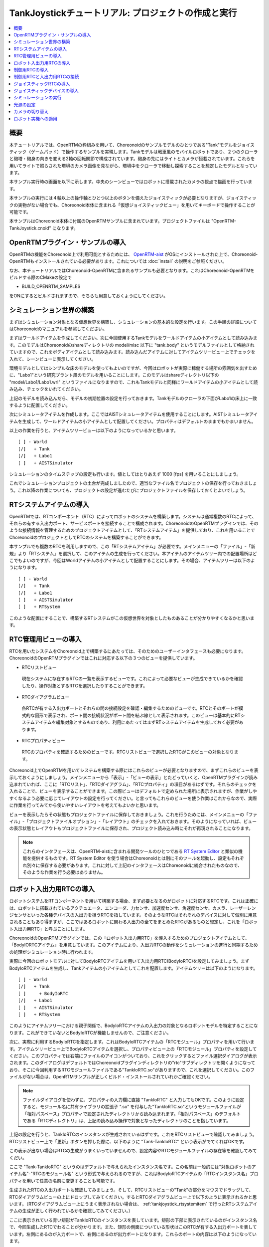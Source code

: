 TankJoystickチュートリアル: プロジェクトの作成と実行
====================================================

.. contents::
   :local:
   :depth: 1


概要
----

本チュートリアルでは、OpenRTMの枠組みを用いて、Choreonoidのサンプルモデルのひとつである"Tank"モデルをジョイスティック（ゲームパッド）で操作するサンプルを実現します。Tankモデルは戦車風のモバイルロボットであり、２つのクローラと砲塔・砲身の向きを変える2軸の回転関節で構成されています。砲身の先にはライトとカメラが搭載されています。これらを用いてライトで照らされた環境のカメラ画像を見ながら、環境中をクローラで移動し探索することを想定したモデルとなっています。

本サンプル実行時の画面を以下に示します。中央のシーンビューではロボットに搭載されたカメラの視点で描画を行っています。

.. image:: images/TankJoystickScreenShot.png

本サンプルの実行には４軸以上の操作軸とひとつ以上のボタンを備えたジョイスティックが必要となりますが、ジョイスティックの実物がない場合でも、Choreonoid本体に含まれる「仮想ジョイスティックビュー」を用いてキーボードで操作することが可能です。

本サンプルはChoreonoid本体に付属のOpenRTMサンプルに含まれています。プロジェクトファイルは "OpenRTM-TankJoystick.cnoid" になります。

.. _tankjoystick_openrtm_plugin_samples:

OpenRTMプラグイン・サンプルの導入
---------------------------------

OpenRTMの機能をChoreonoid上で利用可能とするためには、 `OpenRTM-aist <http://openrtm.org/>`_ がOSにインストールされた上で、Choreonoid-OpenRTMもインストールされている必要があります。これについては :doc:`install` の説明をご参照ください。

なお、本チュートリアルではChoreonoid-OpenRTMに含まれるサンプルも必要となります。これはChoreonoid-OpenRTMをビルドする際のCMakeの設定で

* BUILD_OPENRTM_SAMPLES

をONにするとビルドされますので、そちらも用意しておくようにしてください。

シミュレーション世界の構築
--------------------------

まずはシミュレーション対象となる仮想世界を構築し、シミュレーションの基本的な設定を行います。この手順の詳細についてはChoreonoidのマニュアルを参照してください。

まずはワールドアイテムを作成してください。次に今回使用するTankモデルをワールドアイテムの小アイテムとして読み込みます。このモデルはChoreonoidのshareディレクトリの model/misc 以下に "tank.body" というモデルファイルとして格納されていますので、これをボディアイテムとして読み込みます。読み込んだアイテムに対してアイテムツリービュー上でチェックを入れて、シーンビューに表示してください。

環境モデルとしてはシンプルな床のモデルを使ってもよいのですが、今回はロボットが実際に稼働する場所の雰囲気を出すために、"Labo1"という研究プラント風のモデルを用いることにします。このモデルはshareディレクトリ以下の "model/Labo1/Labo1.wrl" というファイルになりますので、これもTankモデルと同様にワールドアイテムの小アイテムとして読み込み、チェックをいれてください。

上記のモデルを読み込んだら、モデルの初期位置の設定を行っておきます。Tankモデルのクローラの下面がLabo1の床上に一致するように配置してください。

次にシミュレータアイテムを作成します。ここではAISTシミュレータアイテムを使用することにします。AISTシミュレータアイテムを生成して、ワールドアイテムの小アイテムとして配置してください。プロパティはデフォルトのままでもかまいません。

以上の作業を行うと、アイテムツリービューは以下のようになっているかと思います。 ::

 [ ] - World
 [/]   + Tank
 [/]   + Labo1
 [ ]   + AISTSimulator
 
シミュレーションのタイムステップの設定も行います。値としてはとりあえず 1000 [fps] を用いることにしましょう。

これでシミュレーションプロジェクトの土台が完成しましたので、適当なファイル名でプロジェクトの保存を行っておきましょう。これ以降の作業についても、プロジェクトの設定が進むたびにプロジェクトファイルを保存しておくとよいでしょう。

.. _tankjoystick_rtsystemitem:

RTシステムアイテムの導入
------------------------

OpenRTMでは、RTコンポーネント（RTC）によってロボットのシステムを構築します。システムは通常複数のRTCによって、それらの有する入出力ポート、サービスポートを接続することで構成されます。ChoreonoidのOpenRTMプラグインでは、そのような接続情報を管理するためのプロジェクトアイテムとして、「RTシステムアイテム」を提供しており、これを用いることでChoreonoidのプロジェクトとしてRTCのシステムを構築することができます。

本サンプルでも複数のRTCを利用しますので、この「RTシステムアイテム」が必要です。メインメニューの「ファイル」-「新規」より「RTシステム」を選択して、このアイテムの生成を行ってください。本アイテムのアイテムツリー内での配置場所はどこでもよいのですが、今回はWorldアイテムの小アイテムとして配置することにします。その場合、アイテムツリーは以下のようになります。 ::

 [ ] - World
 [/]   + Tank
 [/]   + Labo1
 [ ]   + AISTSimulator
 [ ]   + RTSystem

このような配置にすることで、構築するRTシステムがこの仮想世界を対象としたものあることが分かりやすくなるかと思います。

RTC管理用ビューの導入
----------------------------------

RTCを用いたシステムをChoreonoid上で構築するにあたっては、そのためのユーザーインタフェースも必要になります。ChoreonoidのOpenRTMプラグインではこれに対応する以下の３つのビューを提供しています。

* RTCリストビュー

 現在システムに存在するRTCの一覧を表示するビューです。これによって必要なビューが生成できているかを確認したり、操作対象とするRTCを選択したりすることができます。
  
* RTCダイアグラムビュー

 各RTCが有する入出力ポートとそれらの間の接続設定を確認・編集するためのビューです。RTCとそのポートが模式的な図形で表示され、ポート間の接続状況がポート間を結ぶ線として表示されます。このビューは基本的にRTシステムアイテムを編集対象とするものであり、利用にあたってはまずRTシステムアイテムを生成しておく必要があります。

* RTCプロパティビュー

 RTCのプロパティを確認するためのビューです。RTCリストビューで選択したRTCがこのビューの対象となります。
  
Choreonoid上でOpenRTMを用いてシステムを構築する際にはこれらのビューが必要となりますので、まずこれらのビューを表示しておくようにしましょう。メインメニューから「表示」-「ビューの表示」とたどっていくと、OpenRTMプラグインが読み込まれていれば、ここに「RTCリスト」、「RTCダイアグラム」、「RTCプロパティ」の項目があるはずです。それらのチェックを入れることで、ビューを表示することができます。この際ビューはデフォルトで定められた場所に表示されますが、作業がしやすくなるよう必要に応じてレイアウトの設定を行ってください。と言ってもこれらのビューを使う作業はこれからなので、実際に作業を行ってみてから使いやすいレイアウトを考えてもよいかと思います。

ビューを表示したらその状態もプロジェクトファイルに保存しておきましょう。これを行うためには、メインメニューの「ファイル」-「プロジェクトファイルオプション」-「レイアウト」のチェックを入れておきます。そのようになっていれば、ビューの表示状態とレイアウトもプロジェクトファイルに保存され、プロジェクト読み込み時にそれが再現されることになります。

.. note:: これらのインタフェースは、OpenRTM-aistに含まれる開発ツールのひとつである `RT System Editor <http://www.openrtm.org/openrtm/ja/content/rtsystemeditor-110>`_ と類似の機能を提供するものです。RT System Editor を使う場合はChoreonoidとは別にそのツールを起動し、設定もそれぞれ別々に保存する必要があります。これに対して上記のインタフェースはChoreonoidに統合されたものなので、そのような作業を行う必要はありません。

.. _tankjoystick_introduce_robot_io_rtc:

ロボット入出力用RTCの導入
-------------------------

ロボットシステムをRTコンポーネントを用いて構築する場合、まず必要となるのがロボットに対応するRTCです。これは正確には、ロボットに搭載されているアクチュエータ、エンコーダ、力センサ、加速度センサ、角速度センサ、カメラ、レーザーレンジセンサといった各種デバイスの入出力を担うRTCを指しています。そのようなRTCはそれぞれのデバイスに対して個別に用意されることもあり得ますが、ここではあるロボットに関わる入出力の全てをまとめたRTCがあるものと想定し、これを「ロボット入出力用RTC」と呼ぶことにします。

ChoreonoidのOpenRTMプラグインでは、この「ロボット入出力用RTC」を導入するためのプロジェクトアイテムとして、「BodyIORTCアイテム」を用意しています。このアイテムにより、入出力RTCの動作をシミュレーションの進行と同期するための処理がシミュレーション時に行われます。

実際に今回のロボットモデルに対してBodyIoRTCアイテムを用いて入出力用RTC(BodyIoRTC)を設定してみましょう。まずBodyIoRTCアイテムを生成し、Tankアイテムの小アイテムとしてこれを配置します。アイテムツリーは以下のようになります。 ::

 [ ] - World
 [/]   + Tank
 [ ]     + BodyIoRTC
 [/]   + Labo1
 [ ]   + AISTSimulator
 [ ]   + RTSystem

このようにアイテムツリーにおける親子関係で、BodyIoRTCアイテムの入出力の対象となるロボットモデルを特定することになります。これができていないとBodyIoRTCが機能しませんので、ご注意ください。
 
次に、実際に利用するBodyIoRTCを指定します。これはBodyIoRTCアイテムの「RTCモジュール」プロパティを用いて行います。アイテムツリービュー上でBodyIoRTCアイテムを選択し、プロパティビュー上の「RTCモジュール」プロパティを設定してください。このプロパティでは右端にファイルのアイコンがついており、これをクリックするとファイル選択ダイアログが表示されます。このダイアログはデフォルトではChoreonoidプラグインディレクトリの"rtc"サブディレクトリを開くようになっており、そこに今回利用するRTCモジュールファイルである"TankIoRTC.so"がありますので、これを選択してください。このファイルがない場合は、OpenRTMサンプルが正しくビルド・インストールされていれかご確認ください。

.. note:: ファイルダイアログを使わずに、プロパティの入力欄に直接 "TankIoRTC" と入力してもOKです。このように設定すると、モジュール名に共有ライブラリの拡張子 ".so" を付与した"TankIoRTC.so"というモジュールファイルが「相対パスベース」プロパティで設定されたディレクトリから読み込まれます。「相対パスベース」のデフォルトである「RTCディレクトリ」は、上記の読み込み操作で対象となったディレクトリのことを指しています。

上記の設定を行うと、TankIoRTCのインスタンスが生成されているはずです。これをRTCリストビューで確認してみましょう。RTCリストビュー上で「更新」ボタンを押した際に、以下のように "Tank-TankIoRTC" という表示がでてくればOKです。

.. image:: images/rtclist-tankiortc.png

この表示が出ない場合はRTCの生成がうまくいっていませんので、設定内容やRTCモジュールファイルの存在等を確認してみてくだい。
	   
ここで "Tank-TankIoRTC" というのはデフォルトで与えられたインスタンス名です。この名前は一般的には"対象ロボットのアイテム名"-"RTCのモジュール名" という形式で与えられるのですが、これはBodyIoRTCアイテムの「RTCインスタンス名」プロパティを用いて任意の名前に変更することも可能です。
	   

生成されたRTCの入出力ポートも確認してみましょう。そして、RTCリストビューの"Tank"の部分をマウスでドラッグして、RTCダイアグラムビューの上にドロップしてみてください。するとRTCダイアグラムビュー上で以下のように表示されるかと思います。（RTCダイアグラムビュー上にうまく表示されない場合は、 :ref:`tankjoystick_rtsystemitem` で行ったRTシステムアイテムの生成が正しく行われているかを確認してみてください。）

.. image:: images/rtcdiagram-tankiortc.png

ここに表示されている青い矩形がTankIoRTCのインスタンスを表しています。矩形の下部に表示されているのがインスタンス名で、今回生成したRTCでわることが分かります。また、矩形の側面についている形状はこのRTCが有する入出力ポートを表しています。左側にあるのが入力ポートで、右側にあるのが出力ポートになります。これらのポートの内容は以下のようになっています。

.. list-table::
 :widths: 15,20,25,50
 :header-rows: 1

 * - ポート名
   - 入力／出力
   - 型
   - 内容
 * - u
   - 入力
   - TimedDoubleSeq
   - 関節トルク指令値（砲塔部分の２軸分）
 * - dq
   - 入力
   - TimedDoubleSeq
   - 各クローラの駆動速度指令値
 * - light
   - 入力
   - TimedBooleanSeq
   - ライトのON/OFF
 * - q
   - 出力
   - TimedDoubleSeq
   - 関節角度（砲塔部分の２軸分）
	   
これらのポートにより、今回シミュレーション対象となるTankモデルに対して、OpenRTMの枠組みで入出力を行うことが可能となりました。

なお、入出力用のBodyIoRTCを用意する手段としては、以下の２つがあります。

1. 利用するロボットモデルに合うものを自前で作成する

2. 既存のBodyIoRTCを利用する

今回のサンプルではTankモデル用のBodyIoRTCであるTankIoRTCを用いており、これは上記の1に相当します。そこで、TankIoRTCをどのように作成するかについても解説したいと思いますが、本ドキュメントではそれは一旦脇に置くことにし、以下ではRTCを作成した後の利用方法について解説を進めたいと思います。TankIoRTCの作成については :doc:`tank-joystick-bodyiortc` にまとめていますので、そちらをご参照ください。

上記の方法2については、現在のところまだサポートが十分ではありませんが、今後一般的なロボットモデルに対して汎用的に利用可能なBodyIoRTCを用意したいと思っています。

.. note:: ここで導入したBodyIoRTCアイテムは、 Choreonoidのコントローラアイテムのひとつです。ただし、BodyIoRTCアイテムの本体であるBodyIoRTCは、ロボットに対する入出力機能のみを提供するものとして設計されており、実際に制御を行う部分は他のRTCになります。それについては以下の節で解説していきます。

.. note:: ロボット入出力用RTCを生成するアイテムとして、BodyIoRTCアイテムの他に「BodyRTCアイテム」もあります。これはBodyIoRTCアイテムが導入される以前に標準で使われていたもので、BodyIoRTCアイテムとは少し異なる設計となっています。BodyRTCアイテムの場合、BodyIoRTCのモジュールを用意する必要はなく、それに相当するRTCはBodyRTCアイテム自身が内部で生成します。その際に、どのような入出力ポートを備えるかについては、BodyRTCアイテムにまかせることもできますし、設定ファイルを記述して指定することも可能です。これは状況によっては手軽に使えてよいものなのですが、入出力の内容が少し複雑になってくると、必要とするポートの全てを用意できなかったり、設定が複雑になったりすることもあり、汎用性の面でやや問題がありました。BodyIoRTCアイテムはよりシンプルで汎用性の高いアイテムとして設計されており、今後はこちらを利用することを推奨しています。

制御用RTCの導入
---------------

BodyIoRTCアイテムにより、ロボットの入出力をRTCのポートを介して行うことが可能となりました。ロボットの制御を行うためには、これに加えてロボット制御用のRTCが必要ですので、これを導入しましょう。

本サンプルでは、Tankモデルをジョイスティックを用いて手動で操縦するための"TankJoystickControllerRTC"というRTCを用意しています。この実装内容は :doc:`tank-joystick-controller` を参照していただくとして、ここではこのRTCを用いてTankモデルの制御システムを構築する方法について説明します。

制御用のRTCは、「コントローラRTCアイテム」を用いて導入します。メインメニューの「ファイル」-「新規」より「コントローラRTC」を選択して、このアイテムの生成を行なってください。その際の名前はデフォルトだと"ControllerRTC"となりますが、本サンプルではもうひとつ別のコントローラRTCアイテムを導入しますので、それと区別をするために今回は名前を"TankJoystickController"に変更しておくとよいでしょう。また、アイテムの配置場所はWorldアイテム以下であればOKですが、Tankアイテムの小アイテムとして配置しておくことで、このRTCの制御対象がTankモデルであることが分かりやすくなるかと思います。このようにすると、アイテムツリーは以下のようになります。 ::

 [ ] - World
 [/]   + Tank
 [ ]     + BodyIoRTC
 [ ]     + TankJoystickController
 [/]   + Labo1
 [ ]   + AISTSimulator
 [ ]   + RTSystem

次に、実際に利用する制御用RTCを指定します。これはBodyIoRTCアイテムの時と同様に、作成したアイテムの「RTCモジュール」プロパティを用いて指定してください。今回使用するRTCのモジュールは "TankJoystickControllerRTC.so" というファイルで、これはデフォルトのRTCディレクトリ内に格納されています。プロパティ右端のアイコンで呼び出されるファイル選択ダイアログから選択するか、プロパティに直接 "TankJoystickControllerRTC" と入力して、このモジュールを指定してください。

上記設定により制御用RTCのインスタンスが生成されます。RTCリストビューの「更新」ボタンを押すと、以下のように"TankJoystickControllerRTC"が追加されているはずです。

.. image:: images/rtclist-tankjoystickcontroller.png

このRTCも、RTCダイアグラムビューにドラッグしましょう。するとRTCダイアグラムビューには以下のように２つのRTCが表示されることになります。

.. image:: images/rtcdiagram2.png

これにより、TankJoystickControllerRTCのポートも確認できます。これらのポートの内容は以下のようになっています。

.. list-table::
 :widths: 15,20,30,60
 :header-rows: 1

 * - ポート名
   - 入力／出力
   - 型
   - 内容
 * - axes
   - 入力
   - TimedFloatSeq
   - ジョイスティックの各軸の状態
 * - buttons
   - 入力
   - TimedBooleanSeq
   - ジョイスティックの各ボタンの状態
 * - q
   - 入力
   - TimedDoubleSeq
   - 関節角度（砲塔部分の２軸分）
 * - u
   - 出力
   - TimedDoubleSeq
   - 関節トルク指令値（砲塔部分の２軸分）
 * - dq
   - 出力
   - TimedDoubleSeq
   - 各クローラの駆動速度指令値
 * - light
   - 出力
   - TimedBooleanSeq
   - ライトのON/OFF

このRTCはロボットを制御する「コントローラ」の一番メインとなる部分です。その具体的な処理内容は、入力としてジョイスティックの状態を受け取り、それに応じてTankモデルのクローラや砲塔軸への指令値を計算し、その値を出力するというものになっています。

なお、ControllerRTCアイテムには「実行コンテキスト」というプロパティがあります。ここはデフォルトで "Choreonoid Execution Context" となっており、今回の制御用RTCに対してはこの設定のままにしておいてください。このようにすると、制御用RTCの "onExecute" 関数の呼び出しがシミュレーションの進行と同期するようになります。関節アクチュエータのPD制御等、実機においてはリアルタイムで実行しなければならないような制御プログラムに対しては、この実行コンテキストを指定するようにしてください。


制御用RTCと入出力用RTCの接続
----------------------------

上で導入した制御用RTCをコントローラとして機能させるためには、ロボットの入出力用RTCとポートの接続を行う必要があります。この設定もRTCダイアグラムビューを用いて行います。

まず、TankJoystickControllerRTCにおいて"dq"とラベリングされた図形にマウスをもっていき、そこからドラッグしていくと点線が表示されますので、これをTank-TankIoRTCの"dq"とラベリングされた図形までドラッグしてマウスを離してください。すると以下の図のようなダイアログが表示されますので、ここで"OK"をクリックしてください。

.. image:: images/connection-profile-dialog.png

すると以下の図のように各"dq"の間が線で結ばれた状態になります。

.. image:: images/rtcdiagram2-connection1.png

これによって、コントローラの出力ポート"dq"とロボット側の入力ポート"dq"が接続されました。

同様に、"q", "u", "light" についても同じ名前のポート同士を接続して、以下の図のような状態にしてください。

.. image:: images/rtcdiagram2-connection2.png

なお、接続を表す線については、その取り回しも調整することができます。接続線をクリックするとその上にいくつかの四角が表示されますので、これをドラッグすることで調整を行います。この例ではポート"q"については接続直後は他の接続線と重なってしまって見にくいのですが、上の図のように取り回しを調整すると見やすくなります。

ポートの接続を間違ってしまった場合は、その接続の線をクリックしてからDeleteキーを押すことで、接続を解除することができます。

ジョイスティックRTCの導入
-------------------------

これまでの設定で、Tankロボットの制御ができるようになりました。実際にシミュレーションを開始すると、ロボットの砲身が現在の状態を維持するよう制御されます。ただしこれだけではロボットを動かすことができません。今回のシステムはジョイスティックの操作でロボットを動かすようになっているのですが、先ほど導入したTankJoystickControllerRTCにはジョイスティックの状態を読む部分は含まれていません。代わりにジョイスティックの状態を入力するポートが用意されており、ここにジョイスティックの状態を接続することで、制御を行う設計となっています。

このためにはジョイスティックの状態を読み込むRTCが別途必要となります。これを行う"JoystickRTC"を用意していますので、これを導入することにしましょう。このRTCも、ControllerRTCアイテムを用いて導入します。制御用RTCを導入した時と同様に、ControllerRTCアイテムをまず作成し、これをWorldアイテム内に配置します。「RTCモジュール」プロパティには、これまでと同じRTCディレクトリの "JoystickRTC" というモジュールを指定してください。また、ControllerRTCアイテムの名前は "Joystick" などとしておくと分かりやすくてよいでしょう。これを行うとアイテムツリーは以下のようになります。 ::

 [ ] - World
 [/]   + Tank
 [ ]     + BodyIoRTC
 [ ]     + TankJoystickController
 [ ]     + Joystick
 [/]   + Labo1
 [ ]   + AISTSimulator
 [ ]   + RTSystem

また、RTCリストビューは以下のようになるはずです。ここでJoystickRTCのインスタンスが正しく生成されているかを確認してください。

.. image:: images/rtclist-tankjoystick3.png
 
TankJoystickControllerRTCとは異なる点として、「実行コンテキスト」プロパティには "PeriodicExecutionContext" を指定します。このようにすると、ジョイスティックの状態値の更新はシミュレーションの進行とは関係なく、実時間における一定周期で行われるようになります。ジョイスティック自体はシミュレーション中の仮想世界の内部に存在するわけではなく、実世界に存在するものなので、こちらの設定のほうがより実態にあったものとなります。

「実行コンテキスト」に加えて、「実行周波数」というプロパティも設定しておきましょう。ここの設定した周期[Hz]でRTCのonExecute関数が呼ばれるようになります。ここに例えば30を設定しておくと、1秒間に30回の頻度でジョイスティックの状態が読み込まれてポートに出力されるようになります。

.. note:: ジョイスティックのRTCについては、実行コンテキストをChoreonoidExecutionContextに設定しても動かないわけではありません。それとは逆に、制御用のTankJoystickControllerRTCの実行コンテキストをPeriodicExecutionContextにしてはいけません。この場合、ロボットの制御が思い通りにできなくなり、シミュレーションが破綻してロボットが飛んでいくといった症状も発生することになります。

最後に、このJoystickRTCをRTCダイアグラムビューにドラッグし、ポートの接続を行ってください。ポートはジョイスティックの各軸の状態を出力する "axes" と、各ボタンの状態を出力する "buttons" があり、これらが TankJoystickControllerRTC の入力ポート "axes" と "buttons" に対応していますので、それらの間の接続を行います。最終的に以下のような接続状態にすればOKです。
	  
.. image:: images/rtcdiagram2-connection3.png

ジョイスティックデバイスの導入
------------------------------

ジョイスティックを処理するRTCに加えて、当然ですがジョイスティック自体も用意しておく必要があります。ジョイスティックは様々なものがありますが、プレイステーションやXboxといったゲーム機用のゲームパッドやそれらに類似のものは多くの軸やボタンを備えていて、操作もしやすく、入手も容易なため、そのようなゲームパッドを用意するとよいでしょう。著者はロジクールのF310というゲームパッドを利用しています。通常それらはUSBのインタフェースをもっており、それでPCに接続すると、OSが自動で認識することが多いようです。上記のJoystickRTCは、Linuxのデバイスファイル "/dev/input/js0" を通してジョイスティックにアクセスするようになっています。

.. note:: ジョイスティックハードウェアがOSによって認識されているかどうかについて、Linxuでは "jstest" というコマンドを用いて確認できます。これはUbuntuでは "sudo apt-get install joystick" というコマンドでインストールできます。チェックする際には "jstest /dev/input/js0" などと入力します。この場合、デバイスファイル "/dev/input/js0" として認識されているジョイスティックが正しく認識されていれば、その各軸とボタンの状態が表示されます。もしジョイスティックが認識されていなければ "jstest: No such file or directory" といったエラーメッセージが出ます。

ジョイスティックのハードウェアが無い場合でも、「仮想ジョイスティックビュー」を用いることで、キーボードをジョイスティックの代わりに使うことが可能となります。このビューは、メインメニューの「表示」-「ビューの表示」から「仮想ジョイスティックビュー」を選択すると表示されるようになります。RTC管理用ビューと同様に、必要に応じてレイアウトの設定を行なってください。

仮想ジョイスティックビューを導入すると、ジョイスティックのハードウェアが認識されていればそちらを、認識されていなければこちらのビューがジョイスティックとして使われるようになります。

このビューはゲームパッドを模した構成になっており、キーボードのカーソルキーがゲームパッドの十字ボタン、A、B、X、Yのキーがゲームパッドの対応するボタンとして認識されます。また、E、D、S、Fが左側のアナログスティック、I、K、J、Lが右側のアナログスティックに対応しており、それぞれビュー上のボタンで表示されている方向に対応しています。これらはキーボードのホームポジションでそれぞれの軸操作をしやすくなるような配置となっています。

仮想ジョイスティックビューを使用する際には、まずこのビューの領域をマウスでクリックするなどして、このビューへキーボード入力のフォーカスが入るようにしてください。これが出来ていないとキーボードを押してもジョイスティックの入力とはなりませんので、注意が必要です。

.. note:: VirtualBox上にインストールされたUbuntuでジョイスティックを使う場合は注意が必要です。VirtualBox上でGuest Additionsをインストールしていると、"/dev/input/js0" や "/dev/input/js1" のデバイスがマウス統合機能で使われてしまうようなのです。この場合でもジョイスティックRTCは "/dev/input/js0" をジョイスティックとして認識してしまうので、正しく動作しません。この問題を回避するためには、rtc.conf ファイルを使ってデバイスファイルの設定を変えておきます。具体的には、

 HumanInterfaceDevice.JoystickRTC.conf.default.device: /dev/input/js2

 と記述したrtc.confファイルをchoreonoidを実行する際のカレントディレクトリに入れておけばOKです。

シミュレーションの実行
----------------------

以上の設定を行ってシミュレーションを開始すると、RTCダイアグラムビュー上で各RTCの色が青から緑に変化します。これは各RTCがActive状態になったことを示しています。

この状態になると、ジョイスティックによってTankロボットを操縦することができます。片方のアナログスティックで前進・行進・旋回を、もう片方のアナログスティックで砲身の向きを変えることができます。また1番目のボタンでライトの点灯・消灯を切り替えることができます。仮想ジョイスティックビューの場合、キーボードのE、Dで前進・行進、S、Fで旋回、J、Lで砲塔ヨー軸、I、Kで砲塔ピッチ軸、Aでライトの操作を行うことができます。

.. note:: ジョイスティックによっては各軸とロボットの実際の動作が直感的に対応しないかもしれません。その場合は :doc:`tank-joystick-controller` を参考にして、TankJoystickControllerRTC.cpp に記述されている各軸の対応付けを実際のジョイスティックに合うよう修正してみてください。

光源の設定
----------

本サンプルのTankモデルはライトを備えており、そのオン・オフもできるので、せっかくですから暗闇の中をライトで照らすような状況をシミュレーションしてみましょう。

これを行うためには、 デフォルトの光源の設定を変更します。具体的には、シーンビューの設定ダイアログに含まれる「ヘッドライド」と「ワールドライト」の項目を編集します。「ヘッドライト」は視点から前方へと照らされるライトで、「ワールドライト」は上方から下向きに照らされるライトです。デフォルトではこれらのライトに一定の照度が与えられていて、常にシーンが明るく照らされて見えるようになっています。これらのライトに対して、照度を弱めるか無効とすることで、シーンを暗闇に近づけていくことができます。設定ダイアログ上でこれらのライトのチェックを外すか、「照度」の値を小さくしてみてください。

同じ設定ダイアログで「追加のライト」という部分がありますが、これはシーンに含まれるモデルが有するライトを有効にするかどうかを切り替えるものです。本サンプルではTankモデルが砲身の部分にライトを備えていますので、「追加のライト」にチェックを入れておくことで、このライトで照らされたシーンを得ることができます。デフォルトではこのチェックが入っており、今回はそのままにしておきます。

以上により暗闇の中をライトで照らすような描画がなされますので、試してみて下さい。この場合、ライトのオン・オフもより分かりやすくなります。実際のシーン表示は以下のようになります。

.. image:: images/tank-labo1-light-shadow.png

.. note:: 設定ダイアログの「影 2」に別のライト番号を指定してチェックを入れることで、２つの光源からの影を重ねて表示することもできます。例えばワールドライトを適当な照度で有効化して、影2にライト番号0を指定すると、天井のライトによって生成されるような影も表示されるかと思います。

カメラの切り替え
----------------

これまではシーンビューのデフォルトのカメラを用いて表示を行っており、マウス操作によって任意の視点からのシーンを得ることができました。これに対して、ロボットに搭載されたカメラからの視点でシーンを表示することもできますので、これも試してみましょう。 シーンバーの「描画用カメラ選択コンボ」をクリックして、"Camera - Tank" という項目を選択してください。これでシーンビューの表示がロボット搭載カメラの視点に切り替わります。

この例として、先の図のシーンをロボットのカメラ視点で見たシーンは以下のようになります。

.. image:: images/tank-labo1-robot-camera.png

この視点でジョイスティックを用いた操作を行うことで、実際のロボット運用形態に近いシミュレーションを実現することができます。これはロボットの操作練習等に活用することができると思われます。

ロボット実機への適用
--------------------

今回のロボット操作用のRTCシステムを実機のロボットへ適用する場合、基本的には「ロボット入出力用RTC」に相当する部分を実機用に用意すればOKです。残りのRTCについては、シミュレーション時のものをほぼそのまま用いることとし、ロボット入出力用RTCの部分だけを入れ替えるわけです。このような流れで、シミュレータ上でロボットの開発やテストを行いつつ、開発した制御用システムをほぼそのまま実機にも適用し、望ましいロボット開発のあり方です。これにより、シミュレータを使用しない場合と比べて、ロボット開発や運用にかかるコストや労力を低減することが可能となります。

